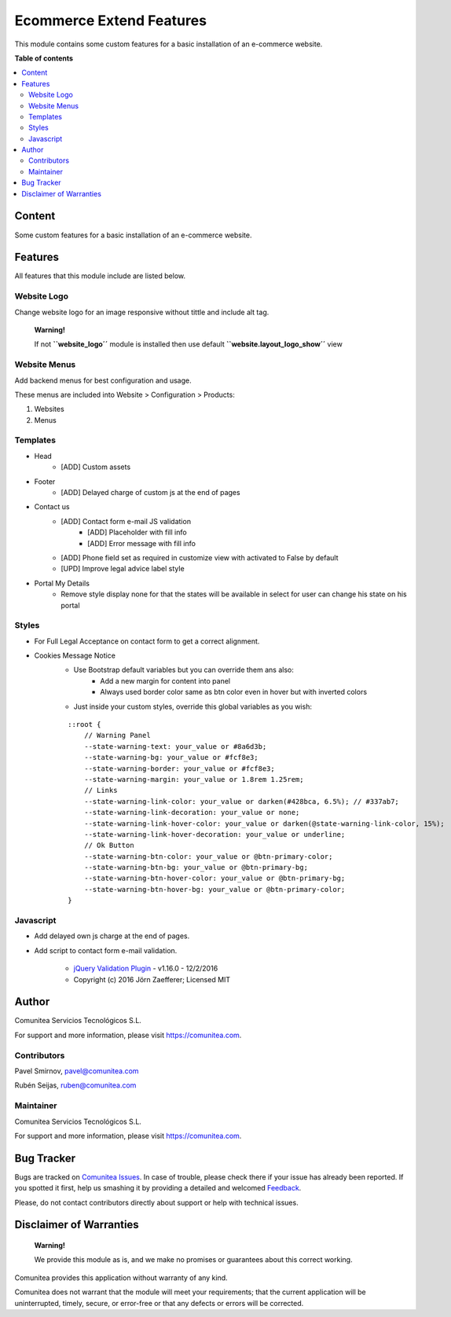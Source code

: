 =========================
Ecommerce Extend Features
=========================

.. |badge1| image:: https://img.shields.io/badge/maturity-Production-green.png
    :target: https://odoo-community.org/page/development-status
    :alt: Production
.. |badge2| image:: https://img.shields.io/badge/licence-LGPL--3-blue.png
    :target: https://www.gnu.org/licenses/lgpl-3.0-standalone.html
    :alt: License: LGPL-3
.. |badge3| image:: https://img.shields.io/badge/github-Comunitea-gray.png?logo=github
    :target: https://github.com/Comunitea/
    :alt: Comunitea
.. |badge4| image:: https://img.shields.io/badge/github-Comunitea%2FEcommerce-lightgray.png?logo=github
    :target: https://github.com/Comunitea/external_ecommerce_modules/tree/11.0/ecommerce_base
    :alt: Comunitea / Ecommerce
.. |badge5| image:: https://img.shields.io/badge/Spanish-Translated-F47D42.png
    :target: https://github.com/Comunitea/external_ecommerce_modules/tree/11.0/ecommerce_base/i18n
    :alt: Spanish Translated

|badge1| |badge2| |badge3| |badge4| |badge5|

This module contains some custom features for a basic installation of an e-commerce website.

**Table of contents**

.. contents::
   :local:

Content
-------
Some custom features for a basic installation of an e-commerce website.

Features
--------
All features that this module include are listed below.

Website Logo
~~~~~~~~~~~~
Change website logo for an image responsive without tittle and include alt tag.

    **Warning!**

    If not **``website_logo´´** module is installed then use default **``website.layout_logo_show´´** view

Website Menus
~~~~~~~~~~~~~
Add backend menus for best configuration and usage.

These menus are included into Website > Configuration > Products:

#. Websites
#. Menus

Templates
~~~~~~~~~
* Head
    * [ADD] Custom assets
* Footer
    * [ADD] Delayed charge of custom js at the end of pages
* Contact us
    * [ADD] Contact form e-mail JS validation
        * [ADD] Placeholder with fill info
        * [ADD] Error message with fill info
    * [ADD] Phone field set as required in customize view with activated to False by default
    * [UPD] Improve legal advice label style
* Portal My Details
    * Remove style display none for that the states will be available in select for user can change his state on his portal

Styles
~~~~~~
* For Full Legal Acceptance on contact form to get a correct alignment.

* Cookies Message Notice
    * Use Bootstrap default variables but you can override them ans also:
        * Add a new margin for content into panel
        * Always used border color same as btn color even in hover but with inverted colors
    * Just inside your custom styles, override this global variables as you wish:

    ::

        ::root {
            // Warning Panel
            --state-warning-text: your_value or #8a6d3b;
            --state-warning-bg: your_value or #fcf8e3;
            --state-warning-border: your_value or #fcf8e3;
            --state-warning-margin: your_value or 1.8rem 1.25rem;
            // Links
            --state-warning-link-color: your_value or darken(#428bca, 6.5%); // #337ab7;
            --state-warning-link-decoration: your_value or none;
            --state-warning-link-hover-color: your_value or darken(@state-warning-link-color, 15%);
            --state-warning-link-hover-decoration: your_value or underline;
            // Ok Button
            --state-warning-btn-color: your_value or @btn-primary-color;
            --state-warning-btn-bg: your_value or @btn-primary-bg;
            --state-warning-btn-hover-color: your_value or @btn-primary-bg;
            --state-warning-btn-hover-bg: your_value or @btn-primary-color;
        }

Javascript
~~~~~~~~~~
- Add delayed own js charge at the end of pages.
- Add script to contact form e-mail validation.

    * `jQuery Validation Plugin <http://jqueryvalidation.org/>`_ - v1.16.0 - 12/2/2016
    * Copyright (c) 2016 Jörn Zaefferer; Licensed MIT

Author
------
.. image:: https://comunitea.com/wp-content/uploads/2016/01/logocomunitea3.png
   :alt: Comunitea
   :target: https://comunitea.com

Comunitea Servicios Tecnológicos S.L.

For support and more information, please visit `<https://comunitea.com>`_.

Contributors
~~~~~~~~~~~~
Pavel Smirnov, pavel@comunitea.com

Rubén Seijas, ruben@comunitea.com

Maintainer
~~~~~~~~~~
.. image:: https://comunitea.com/wp-content/uploads/2016/01/logocomunitea3.png
   :alt: Comunitea
   :target: https://comunitea.com

Comunitea Servicios Tecnológicos S.L.

For support and more information, please visit `<https://comunitea.com>`_.

Bug Tracker
-----------
Bugs are tracked on `Comunitea Issues <https://github.com/Comunitea/external_ecommerce_modules/issues>`_.
In case of trouble, please check there if your issue has already been reported.
If you spotted it first, help us smashing it by providing a detailed and welcomed
`Feedback <https://github.com/Comunitea/external_ecommerce_modules/issues/new>`_.

Please, do not contact contributors directly about support or help with technical issues.

Disclaimer of Warranties
------------------------

    **Warning!**

    We provide this module as is, and we make no promises or guarantees about this correct working.

Comunitea provides this application without warranty of any kind.

Comunitea does not warrant that the module will meet your requirements;
that the current application will be uninterrupted, timely, secure, or error-free or that any defects or errors will be corrected.
